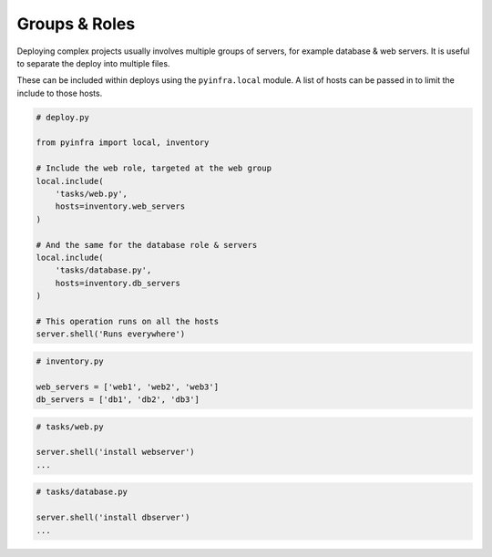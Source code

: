 Groups & Roles
==============

Deploying complex projects usually involves multiple groups of servers, for example database & web servers. It is useful to separate the deploy into multiple files.

These can be included within deploys using the ``pyinfra.local`` module. A list of hosts can be passed in to limit the include to those hosts.

.. code:: python

    # deploy.py

    from pyinfra import local, inventory

    # Include the web role, targeted at the web group
    local.include(
        'tasks/web.py',
        hosts=inventory.web_servers
    )

    # And the same for the database role & servers
    local.include(
        'tasks/database.py',
        hosts=inventory.db_servers
    )

    # This operation runs on all the hosts
    server.shell('Runs everywhere')

.. code:: python

    # inventory.py

    web_servers = ['web1', 'web2', 'web3']
    db_servers = ['db1', 'db2', 'db3']

.. code:: python

    # tasks/web.py

    server.shell('install webserver')
    ...

.. code:: python

    # tasks/database.py

    server.shell('install dbserver')
    ...
